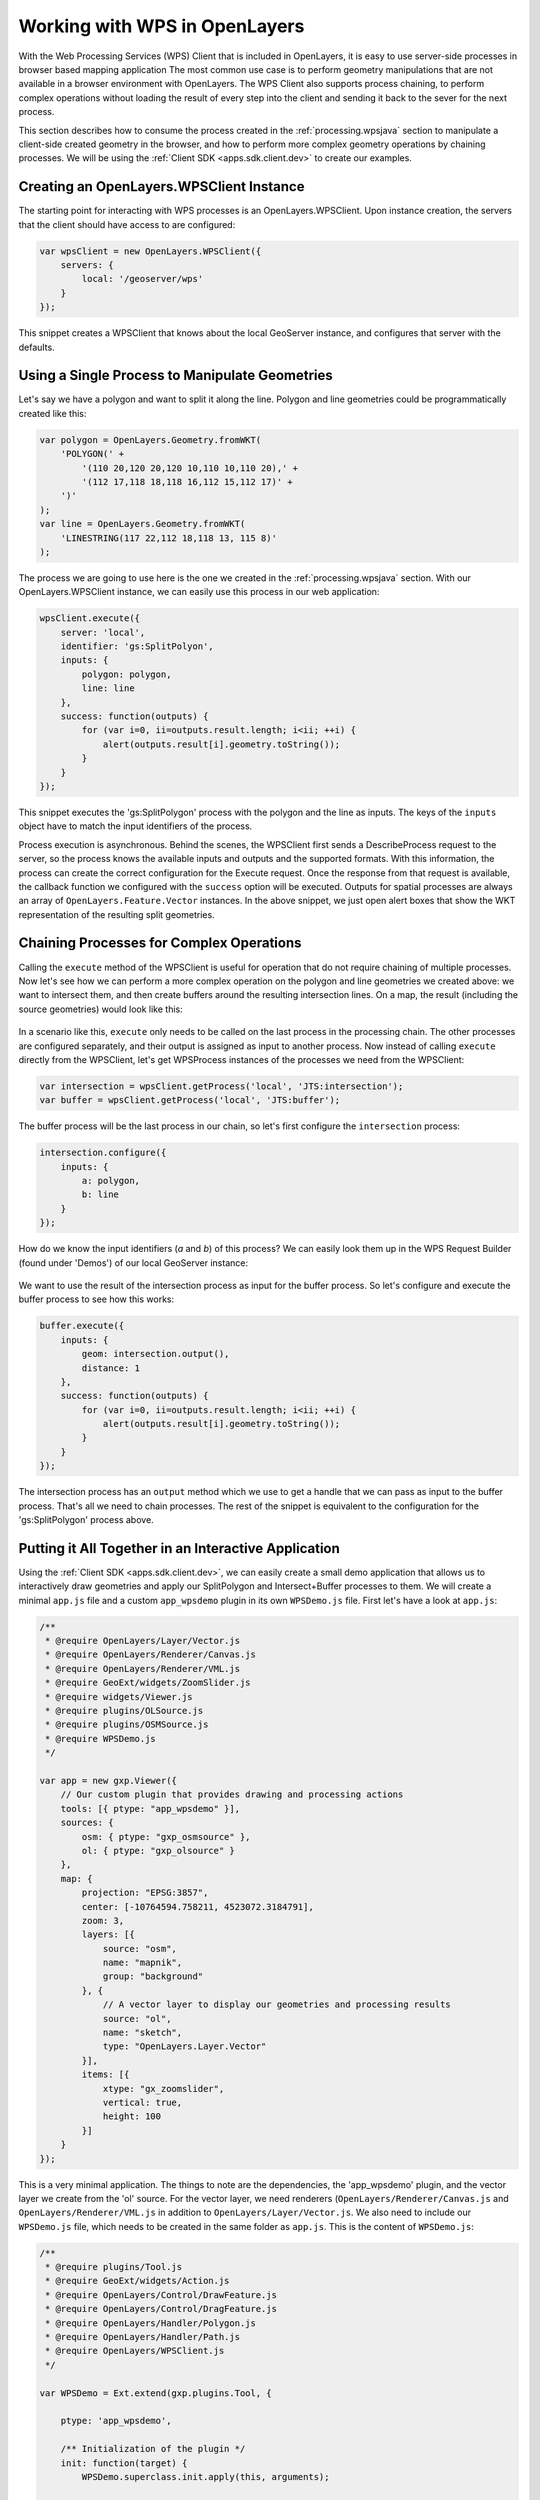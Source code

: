 .. _processing.wpsclient

Working with WPS in OpenLayers
==============================

With the Web Processing Services (WPS) Client that is included in OpenLayers, it is easy to use server-side processes in browser based mapping application The most common use case is to perform geometry manipulations that are not
available in a browser environment with OpenLayers. The WPS Client also
supports process chaining, to perform complex operations without loading the
result of every step into the client and sending it back to the sever for the
next process.

This section describes how to consume the process created in the :ref:`processing.wpsjava` section to manipulate a client-side created geometry
in the browser, and how to perform more complex geometry operations by chaining
processes. We will be using the :ref:`Client SDK <apps.sdk.client.dev>` to create our examples.

Creating an OpenLayers.WPSClient Instance
-----------------------------------------

The starting point for interacting with WPS processes is an
OpenLayers.WPSClient. Upon instance creation, the servers that the client
should have access to are configured:

.. code-block:: javascript

    var wpsClient = new OpenLayers.WPSClient({
        servers: {
            local: '/geoserver/wps'
        }
    });

This snippet creates a WPSClient that knows about the local GeoServer instance, and configures that server with the defaults.


Using a Single Process to Manipulate Geometries
-----------------------------------------------

Let's say we have a polygon and want to split it along the line. Polygon and
line geometries could be programmatically created like this:

.. code-block:: javascript

    var polygon = OpenLayers.Geometry.fromWKT(
        'POLYGON(' +
            '(110 20,120 20,120 10,110 10,110 20),' +
            '(112 17,118 18,118 16,112 15,112 17)' +
        ')'
    );
    var line = OpenLayers.Geometry.fromWKT(
        'LINESTRING(117 22,112 18,118 13, 115 8)'
    );

The process we are going to use here is the one we created in the :ref:`processing.wpsjava` section. With our OpenLayers.WPSClient instance, we
can easily use this process in our web application:

.. code-block:: javascript

    wpsClient.execute({
        server: 'local',
        identifier: 'gs:SplitPolyon',
        inputs: {
            polygon: polygon,
            line: line
        },
        success: function(outputs) {
            for (var i=0, ii=outputs.result.length; i<ii; ++i) {
                alert(outputs.result[i].geometry.toString());
            }
        }
    });

This snippet executes the 'gs:SplitPolygon' process with the polygon and the
line as inputs. The keys of the ``inputs`` object have to match the input identifiers of the process.

Process execution is asynchronous. Behind the scenes, the WPSClient first
sends a DescribeProcess request to the server, so the process knows the
available inputs and outputs and the supported formats. With this information,
the process can create the correct configuration for the Execute request. Once
the response from that request is available, the callback function we
configured with the ``success`` option will be executed. Outputs for spatial
processes are always an array of ``OpenLayers.Feature.Vector`` instances. In
the above snippet, we just open alert boxes that show the WKT representation
of the resulting split geometries.


Chaining Processes for Complex Operations
-----------------------------------------

Calling the ``execute`` method of the WPSClient is useful for operation that do
not require chaining of multiple processes. Now let's see how we can perform a
more complex operation on the polygon and line geometries we created above: we want to intersect them, and then create buffers around the resulting
intersection lines. On a map, the result (including the source geometries)
would look like this:

.. figure:: img/intersect-buffer.png

In a scenario like this, ``execute`` only needs to be called on the last
process in the processing chain. The other processes are configured separately,
and their output is assigned as input to another process. Now instead of
calling ``execute`` directly from the WPSClient, let's get WPSProcess instances
of the processes we need from the WPSClient:

.. code-block:: javascript

    var intersection = wpsClient.getProcess('local', 'JTS:intersection');
    var buffer = wpsClient.getProcess('local', 'JTS:buffer');

The buffer process will be the last process in our chain, so let's first
configure the ``intersection`` process:

.. code-block:: javascript

    intersection.configure({
        inputs: {
            a: polygon,
            b: line
        }
    });

How do we know the input identifiers (`a` and `b`) of this process? We can
easily look them up in the WPS Request Builder (found under 'Demos') of our
local GeoServer instance:

.. figure:: img/requestbuilder.png

We want to use the result of the intersection process as input for the buffer
process. So let's configure and execute the buffer process to see how this
works:

.. code-block:: javascript

    buffer.execute({
        inputs: {
            geom: intersection.output(),
            distance: 1
        },
        success: function(outputs) {
            for (var i=0, ii=outputs.result.length; i<ii; ++i) {
                alert(outputs.result[i].geometry.toString());
            }
        }
    });

The intersection process has an ``output`` method which we use to get a handle
that we can pass as input to the buffer process. That's all we need to chain
processes. The rest of the snippet is equivalent to the configuration for the
'gs:SplitPolygon' process above.


Putting it All Together in an Interactive Application
-----------------------------------------------------

Using the :ref:`Client SDK <apps.sdk.client.dev>`, we can easily create a small
demo application that allows us to interactively draw geometries and apply our
SplitPolygon and Intersect+Buffer processes to them. We will create a minimal
``app.js`` file and a custom ``app_wpsdemo`` plugin in its own ``WPSDemo.js``
file. First let's have a look at ``app.js``:

.. code-block:: javascript

    /**
     * @require OpenLayers/Layer/Vector.js
     * @require OpenLayers/Renderer/Canvas.js
     * @require OpenLayers/Renderer/VML.js
     * @require GeoExt/widgets/ZoomSlider.js
     * @require widgets/Viewer.js
     * @require plugins/OLSource.js
     * @require plugins/OSMSource.js
     * @require WPSDemo.js
     */

    var app = new gxp.Viewer({
        // Our custom plugin that provides drawing and processing actions
        tools: [{ ptype: "app_wpsdemo" }],
        sources: {
            osm: { ptype: "gxp_osmsource" },
            ol: { ptype: "gxp_olsource" }
        },
        map: {
            projection: "EPSG:3857",
            center: [-10764594.758211, 4523072.3184791],
            zoom: 3,
            layers: [{
                source: "osm",
                name: "mapnik",
                group: "background"
            }, {
                // A vector layer to display our geometries and processing results
                source: "ol",
                name: "sketch",
                type: "OpenLayers.Layer.Vector"
            }],
            items: [{
                xtype: "gx_zoomslider",
                vertical: true,
                height: 100
            }]
        }
    });

This is a very minimal application. The things to note are the dependencies,
the 'app_wpsdemo' plugin, and the vector layer we create from the 'ol' source.
For the vector layer, we need renderers (``OpenLayers/Renderer/Canvas.js`` and ``OpenLayers/Renderer/VML.js`` in addition to ``OpenLayers/Layer/Vector.js``.
We also need to include our ``WPSDemo.js`` file, which needs to be created in
the same folder as ``app.js``. This is the content of ``WPSDemo.js``:

.. code-block:: javascript

    /**
     * @require plugins/Tool.js
     * @require GeoExt/widgets/Action.js
     * @require OpenLayers/Control/DrawFeature.js
     * @require OpenLayers/Control/DragFeature.js
     * @require OpenLayers/Handler/Polygon.js
     * @require OpenLayers/Handler/Path.js
     * @require OpenLayers/WPSClient.js
     */

    var WPSDemo = Ext.extend(gxp.plugins.Tool, {
    
        ptype: 'app_wpsdemo',
        
        /** Initialization of the plugin */
        init: function(target) {
            WPSDemo.superclass.init.apply(this, arguments);

            // Create a WPSClient instance for use with the local GeoServer
            this.wpsClient = new OpenLayers.WPSClient({
                servers: {
                    local: '/geoserver/wps'
                }
            });
        
            // Add action buttons when the viewer is ready
            target.on('ready', function() {
                // Get a reference to the vector layer from app.js
                this.layer = target.getLayerRecordFromMap({
                    name: 'sketch',
                    source: 'ol'
                }).getLayer();
                // Some defaults
                var actionDefaults = {
                    map: target.mapPanel.map,
                    enableToggle: true,
                    toggleGroup: this.ptype,
                    allowDepress: true
                };
                this.addActions([
                    // Action for drawing new geometreis
                    new GeoExt.Action(Ext.apply({
                        text: 'Draw',
                        control: new OpenLayers.Control.DrawFeature(
                            this.layer, OpenLayers.Handler.Polygon
                        )
                    }, actionDefaults)),
                    // Action for dragging existing geometries
                    new GeoExt.Action(Ext.apply({
                        text: 'Drag',
                        control: new OpenLayers.Control.DragFeature(this.layer)
                    }, actionDefaults)),
                    // Action for splitting by drawing a line
                    new GeoExt.Action(Ext.apply({
                        text: 'Split',
                        control: new OpenLayers.Control.DrawFeature(
                            this.layer, OpenLayers.Handler.Path, {
                            eventListeners: {
                                featureadded: this.split,
                                scope: this
                            }
                        })
                    }, actionDefaults)),
                    // Action for intersection+buffer by drawing a line
                    new GeoExt.Action(Ext.apply({
                        text: 'Intersect+Buffer',
                        control: new OpenLayers.Control.DrawFeature(
                            this.layer,OpenLayers.Handler.Path, {
                            eventListeners: {
                                featureadded: this.intersectBuffer,
                                scope: this
                            }
                        })
                    }, actionDefaults))
                ]);
            }, this);
        },
    
        /** Handler function for splitting geometries */
        split: function(evt) {
            var line = evt.feature;
            var poly;
            for (var i=this.layer.features.length-1; i>=0; --i) {
                poly = this.layer.features[i];
                if (poly !== line && poly.geometry.intersects(line.geometry)) {
                    this.wpsClient.execute({
                        server: 'local',
                        process: 'gs:SplitPolygon',
                        inputs: { polygon: poly, line: line },
                        success: this.addResult,
                        scope: this
                    });
                    this.layer.removeFeatures([poly]);
                }
            }
            this.layer.removeFeatures([line]);
        },
    
        /** Handler function for intersection+buffer */
        intersectBuffer: function(evt) {
            var line = evt.feature;
            var poly;
            for (var i=this.layer.features.length-1; i>=0; --i) {
                poly = this.layer.features[i];
                if (poly !== line && poly.geometry.intersects(line.geometry)) {
                    this.wpsClient.execute({
                        server: 'local',
                        process: 'JTS:buffer',
                        inputs: {
                            distance:
                                // buffer distance is 10 pixels
                                10 * this.target.mapPanel.map.getResolution(),
                            geom:
                                this.wpsClient.getProcess(
                                    'local', 'JTS:intersection'
                                ).configure({
                                    inputs: { a: line, b: poly }
                                }).output()
                        },
                        success: this.addResult,
                        scope: this
                    });
                }
            }
            this.layer.removeFeatures([line]);
        },
    
        /** Helper function for adding process results to the vector layer */
        addResult: function(outputs) {
            this.layer.addFeatures(outputs.result);
        }
    
    });

    Ext.preg(WPSDemo.prototype.ptype, WPSDemo);

This plugin creates four action buttons in the ``init`` method: Actions for
drawing, dragging and processing ('Split' and 'Intersect+Buffer'). Both
splitting and intersection+buffer is performed when the user has finished
drawing a line. The ``split`` and ``intersectBuffer`` methods are responsible
for configuring and executing the required processes, and the ``addResult``
method adds the resulting geometries to a map.

After drawing two polygons, splitting them, dragging them around a bit, and
then doing two 'Intersect+Buffer' operation, our map could look like this:

.. figure:: img/wpsdemo.png
